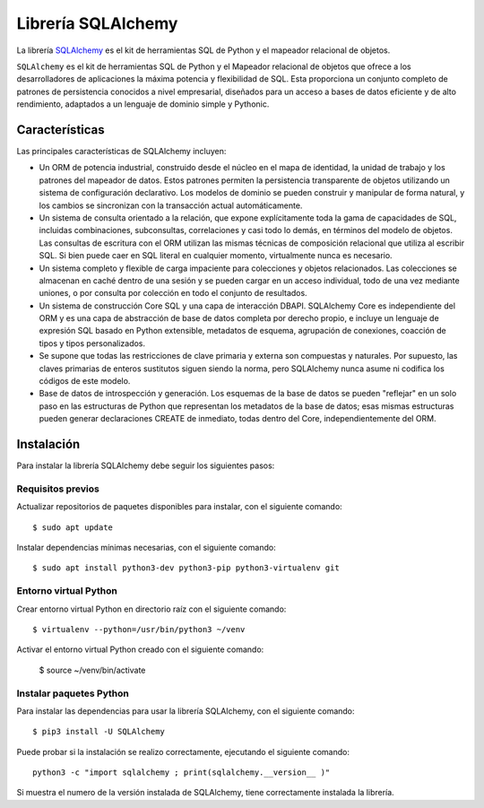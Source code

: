 .. _python_sqlalchemy:

Librería SQLAlchemy
===================

La librería `SQLAlchemy <https://pypi.org/project/SQLAlchemy/>`_ 
es el kit de herramientas SQL de Python y el mapeador relacional 
de objetos.


``SQLAlchemy`` es el kit de herramientas SQL de Python y el Mapeador 
relacional de objetos que ofrece a los desarrolladores de aplicaciones 
la máxima potencia y flexibilidad de SQL. Esta proporciona un conjunto 
completo de patrones de persistencia conocidos a nivel empresarial, 
diseñados para un acceso a bases de datos eficiente y de alto 
rendimiento, adaptados a un lenguaje de dominio simple y Pythonic.


Características
---------------

Las principales características de SQLAlchemy incluyen:

- Un ORM de potencia industrial, construido desde el núcleo en el 
  mapa de identidad, la unidad de trabajo y los patrones del mapeador 
  de datos. Estos patrones permiten la persistencia transparente de 
  objetos utilizando un sistema de configuración declarativo. Los 
  modelos de dominio se pueden construir y manipular de forma natural, 
  y los cambios se sincronizan con la transacción actual automáticamente.

- Un sistema de consulta orientado a la relación, que expone explícitamente 
  toda la gama de capacidades de SQL, incluidas combinaciones, subconsultas, 
  correlaciones y casi todo lo demás, en términos del modelo de objetos. 
  Las consultas de escritura con el ORM utilizan las mismas técnicas de 
  composición relacional que utiliza al escribir SQL. Si bien puede caer 
  en SQL literal en cualquier momento, virtualmente nunca es necesario.

- Un sistema completo y flexible de carga impaciente para colecciones 
  y objetos relacionados. Las colecciones se almacenan en caché dentro 
  de una sesión y se pueden cargar en un acceso individual, todo de una 
  vez mediante uniones, o por consulta por colección en todo el conjunto 
  de resultados.

- Un sistema de construcción Core SQL y una capa de interacción DBAPI. 
  SQLAlchemy Core es independiente del ORM y es una capa de abstracción 
  de base de datos completa por derecho propio, e incluye un lenguaje de 
  expresión SQL basado en Python extensible, metadatos de esquema, 
  agrupación de conexiones, coacción de tipos y tipos personalizados.

- Se supone que todas las restricciones de clave primaria y externa son 
  compuestas y naturales. Por supuesto, las claves primarias de enteros 
  sustitutos siguen siendo la norma, pero SQLAlchemy nunca asume ni codifica 
  los códigos de este modelo.

- Base de datos de introspección y generación. Los esquemas de la base 
  de datos se pueden "reflejar" en un solo paso en las estructuras de 
  Python que representan los metadatos de la base de datos; esas mismas 
  estructuras pueden generar declaraciones CREATE de inmediato, todas 
  dentro del Core, independientemente del ORM.

Instalación
-----------

Para instalar la librería SQLAlchemy debe seguir los siguientes 
pasos:


Requisitos previos
^^^^^^^^^^^^^^^^^^

Actualizar repositorios de paquetes disponibles para instalar, con 
el siguiente comando:

::

  $ sudo apt update

Instalar dependencias mínimas necesarias, con el siguiente comando:

::

  $ sudo apt install python3-dev python3-pip python3-virtualenv git


Entorno virtual Python
^^^^^^^^^^^^^^^^^^^^^^

Crear entorno virtual Python en directorio raíz con el siguiente 
comando:

::

  $ virtualenv --python=/usr/bin/python3 ~/venv


Activar el entorno virtual Python creado con el siguiente comando:
  
  $ source ~/venv/bin/activate


Instalar paquetes Python
^^^^^^^^^^^^^^^^^^^^^^^^

Para instalar las dependencias para usar la librería SQLAlchemy, 
con el siguiente comando:

::

  $ pip3 install -U SQLAlchemy

Puede probar si la instalación se realizo correctamente, ejecutando 
el siguiente comando:

::

    python3 -c "import sqlalchemy ; print(sqlalchemy.__version__ )"

Si muestra el numero de la versión instalada de SQLAlchemy, tiene 
correctamente instalada la librería.

